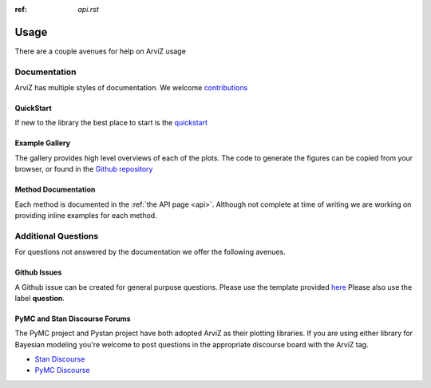.. usage:

:ref: `api.rst`

*****
Usage
*****

There are a couple avenues for help on ArviZ usage


Documentation
==============
ArviZ has multiple styles of documentation.
We welcome `contributions <https://github.com/arviz-devs/arviz/blob/master/CONTRIBUTING.md>`_


QuickStart
##########
If new to the library the best place to start is the
`quickstart <https://arviz-devs.github.io/arviz/notebooks/Introduction.html>`_


Example Gallery
###############
The gallery provides high level overviews of each of the plots. The code to generate the figures
can be copied from your browser,
or found in the `Github repository <https://github.com/arviz-devs/arviz/tree/master/examples>`_


Method Documentation
####################
Each method is documented in the :ref:`the API page <api>`. Although not complete at time of
writing we are working on providing inline examples for each method.


Additional Questions
====================
For questions not answered by the documentation we offer the following avenues.


Github Issues
####################
A Github issue can be created for general purpose questions. Please use the template provided
`here <https://github.com/arviz-devs/arviz/issues/new?labels=&template=usage-question----insert-question-here--.md>`_
Please also use the label **question**.

PyMC and Stan Discourse Forums
##############################
The PyMC project and Pystan project have both adopted ArviZ as their plotting libraries.
If you are using either library for Bayesian modeling you're welcome to post questions in
the appropriate discourse board with the ArviZ tag.

- `Stan Discourse <https://discourse.mc-stan.org/>`_
- `PyMC Discourse <https://discourse.pymc.io/>`_

